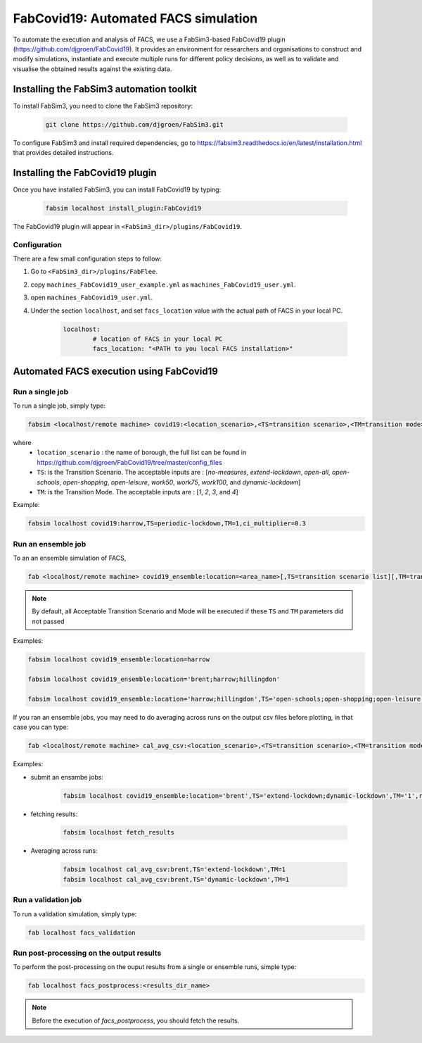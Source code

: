FabCovid19: Automated FACS simulation
=====================================


To automate the execution and analysis of FACS, we use a FabSim3-based FabCovid19 plugin (https://github.com/djgroen/FabCovid19). It provides an environment for researchers and organisations to construct and modify simulations, instantiate and execute multiple runs for different policy decisions, as well as to validate and visualise the obtained results against the existing data.



Installing the FabSim3 automation toolkit
-----------------------------------------
To install FabSim3, you need to clone the FabSim3 repository:
  
  .. code:: console

          git clone https://github.com/djgroen/FabSim3.git

To configure FabSim3 and install required dependencies, go to https://fabsim3.readthedocs.io/en/latest/installation.html that provides detailed instructions.


Installing the FabCovid19 plugin
--------------------------------

Once you have installed FabSim3, you can install FabCovid19 by typing:

  .. code:: console
  
          fabsim localhost install_plugin:FabCovid19

The FabCovid19 plugin will appear in ``<FabSim3_dir>/plugins/FabCovid19``.

Configuration
~~~~~~~~~~~~~

There are a few small configuration steps to follow:

1. Go to ``<FabSim3_dir>/plugins/FabFlee``.

2. copy ``machines_FabCovid19_user_example.yml`` as ``machines_FabCovid19_user.yml``.

3. open ``machines_FabCovid19_user.yml``.

4. Under the section ``localhost``, and set ``facs_location`` value with the actual path of FACS in your local PC.

	.. code-block:: yaml

		localhost:
			# location of FACS in your local PC
			facs_location: "<PATH to you local FACS installation>"
		
   
Automated FACS execution using FabCovid19
-----------------------------------------

Run a single job
~~~~~~~~~~~~~~~~

To run a single job, simply type:

.. code-block:: sh

	fabsim <localhost/remote machine> covid19:<location_scenario>,<TS=transition scenario>,<TM=transition mode>,[outdir=output directory]

where
	* ``location_scenario`` : the name of borough, the full list can be found in https://github.com/djgroen/FabCovid19/tree/master/config_files 
	* ``TS``: is the Transition Scenario. The acceptable inputs are : [`no-measures`, `extend-lockdown`, `open-all`, `open-schools`, `open-shopping`, `open-leisure`, `work50`, `work75`, `work100`, and `dynamic-lockdown`]
	* ``TM``: is the Transition Mode. The acceptable inputs are : [`1`, `2`, `3`, and `4`]

Example:

.. code-block:: sh

	fabsim localhost covid19:harrow,TS=periodic-lockdown,TM=1,ci_multiplier=0.3

Run an ensemble job
~~~~~~~~~~~~~~~~~~~
To an an ensemble simulation of FACS, 

.. code-block:: sh

	fab <localhost/remote machine> covid19_ensemble:location=<area_name>[,TS=transition scenario list][,TM=transition mode list] 

.. note::
	By default, all Acceptable Transition Scenario and Mode will be executed if these ``TS`` and ``TM`` parameters did not passed

Examples:

.. code-block:: sh

	fabsim localhost covid19_ensemble:location=harrow

	fabsim localhost covid19_ensemble:location='brent;harrow;hillingdon'

	fabsim localhost covid19_ensemble:location='harrow;hillingdon',TS='open-schools;open-shopping;open-leisure',TM='2;3'


If you ran an ensemble jobs, you may need to do averaging across runs on the output csv files before plotting, in that case you can type:

.. code-block:: sh
	
	fab <localhost/remote machine> cal_avg_csv:<location_scenario>,<TS=transition scenario>,<TM=transition mode>


Examples:

* submit an ensambe jobs:

	.. code-block:: sh

		fabsim localhost covid19_ensemble:location='brent',TS='extend-lockdown;dynamic-lockdown',TM='1',replicas=25

* fetching results:

	.. code-block:: sh

		fabsim localhost fetch_results


* Averaging across runs:

	.. code-block:: sh

		fabsim localhost cal_avg_csv:brent,TS='extend-lockdown',TM=1
		fabsim localhost cal_avg_csv:brent,TS='dynamic-lockdown',TM=1


Run a validation job
~~~~~~~~~~~~~~~~~~~~
To run a validation simulation, simply type:

.. code-block:: sh

	fab localhost facs_validation


Run post-processing on the output results
~~~~~~~~~~~~~~~~~~~~~~~~~~~~~~~~~~~~~~~~~
To perform the post-processing on the ouput results from a single or ensemble runs, simple type:

.. code-block:: sh

	fab localhost facs_postprocess:<results_dir_name>


.. note::
	Before the execution of `facs_postprocess`, you should fetch the results.
